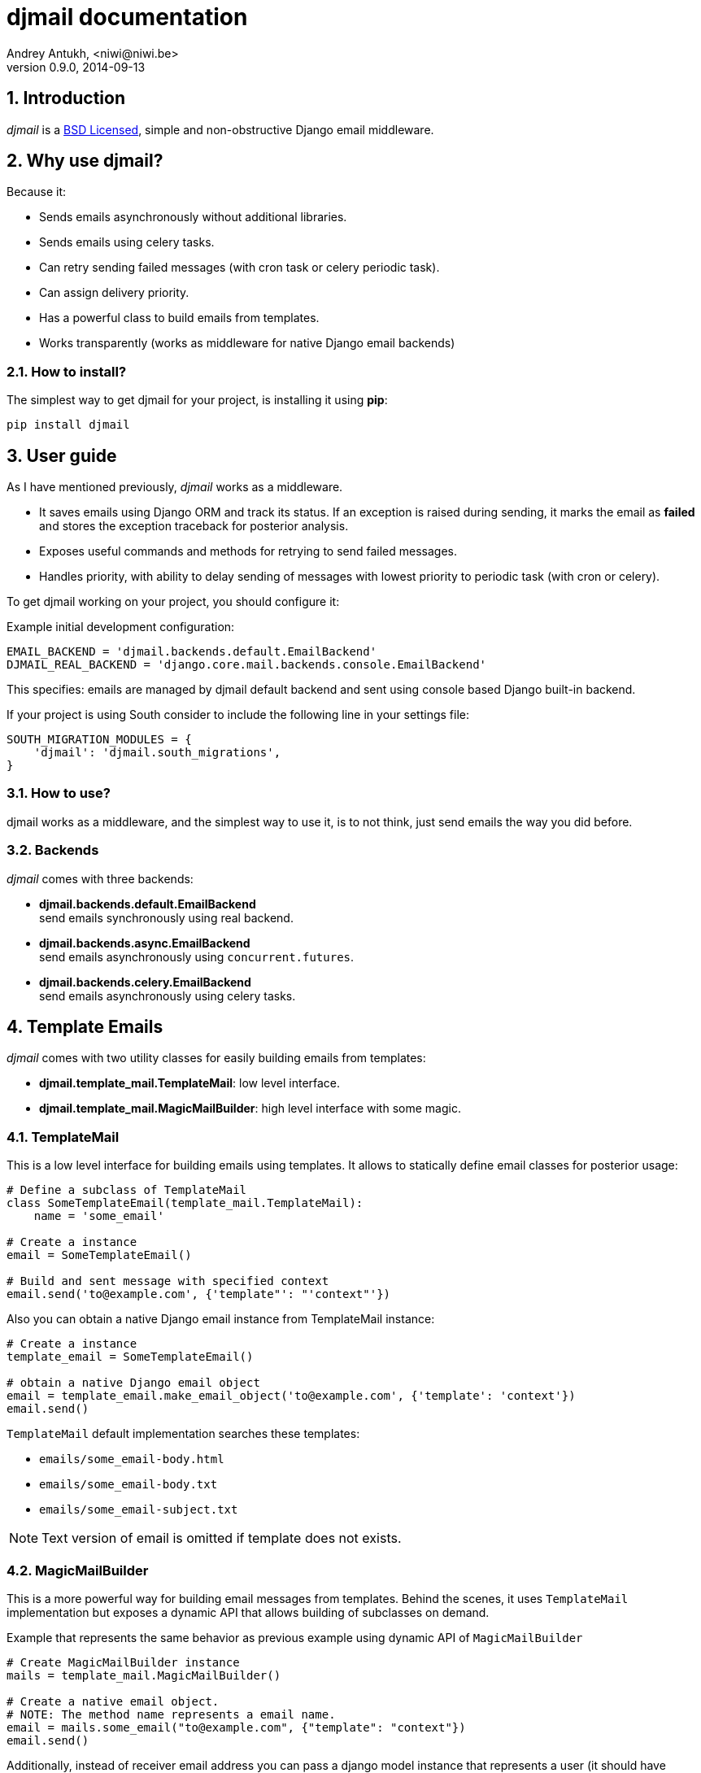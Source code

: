 djmail documentation
====================
Andrey Antukh, <niwi@niwi.be>
0.9.0, 2014-09-13

:toc:
:numbered:


Introduction
------------

_djmail_ is a xref:license[BSD Licensed], simple and non-obstructive Django email middleware.


Why use djmail?
---------------

Because it:

- Sends emails asynchronously without additional libraries.
- Sends emails using celery tasks.
- Can retry sending failed messages (with cron task or celery periodic task).
- Can assign delivery priority.
- Has a powerful class to build emails from templates.
- Works transparently (works as middleware for native Django email backends)


How to install?
~~~~~~~~~~~~~~~

The simplest way to get djmail for your project, is installing it using *pip*:

[source,text]
----
pip install djmail
----

User guide
----------

As I have mentioned previously, _djmail_ works as a middleware.

- It saves emails using Django ORM and track its status. If an exception is raised during sending,
  it marks the email as *failed* and stores the exception traceback for posterior analysis.
- Exposes useful commands and methods for retrying to send failed messages.
- Handles priority, with ability to delay sending of messages with lowest priority to periodic task
  (with cron or celery).

To get djmail working on your project, you should configure it:

.Example initial development configuration:
[source,python]
----
EMAIL_BACKEND = 'djmail.backends.default.EmailBackend'
DJMAIL_REAL_BACKEND = 'django.core.mail.backends.console.EmailBackend'
----

This specifies: emails are managed by djmail default backend and sent using
console based Django built-in backend.

If your project is using South consider to include the following line in your settings file:

----
SOUTH_MIGRATION_MODULES = {
    'djmail': 'djmail.south_migrations',
}
----

How to use?
~~~~~~~~~~~

djmail works as a middleware, and the simplest way to use it, is to not think, just send emails the way you did before.


Backends
~~~~~~~~

_djmail_ comes with three backends:

- *djmail.backends.default.EmailBackend* +
  send emails synchronously using real backend.
- *djmail.backends.async.EmailBackend* +
  send emails asynchronously using `concurrent.futures`.
- *djmail.backends.celery.EmailBackend* +
  send emails asynchronously using celery tasks.


Template Emails
---------------

_djmail_ comes with two utility classes for easily building emails from templates:

- *djmail.template_mail.TemplateMail*: low level interface.
- *djmail.template_mail.MagicMailBuilder*: high level interface with some magic.


TemplateMail
~~~~~~~~~~~~

This is a low level interface for building emails using templates. It allows to statically define email classes for
posterior usage:

[source,python]
----
# Define a subclass of TemplateMail
class SomeTemplateEmail(template_mail.TemplateMail):
    name = 'some_email'

# Create a instance
email = SomeTemplateEmail()

# Build and sent message with specified context
email.send('to@example.com', {'template"': "'context"'})
----

Also you can obtain a native Django email instance from TemplateMail instance:

[source, python]
----
# Create a instance
template_email = SomeTemplateEmail()

# obtain a native Django email object
email = template_email.make_email_object('to@example.com', {'template': 'context'})
email.send()
----

`TemplateMail` default implementation searches these templates:

- `emails/some_email-body.html`
- `emails/some_email-body.txt`
- `emails/some_email-subject.txt`

NOTE: Text version of email is omitted if template does not exists.


MagicMailBuilder
~~~~~~~~~~~~~~~~

This is a more powerful way for building email messages from templates. Behind the scenes, it uses
`TemplateMail` implementation but exposes a dynamic API that allows building of subclasses on demand.

.Example that represents the same behavior as previous example using dynamic API of `MagicMailBuilder`
[source,python]
----
# Create MagicMailBuilder instance
mails = template_mail.MagicMailBuilder()

# Create a native email object.
# NOTE: The method name represents a email name.
email = mails.some_email("to@example.com", {"template": "context"})
email.send()
----

Additionally, instead of receiver email address you can pass a django model
instance that represents a user (it should have "email" field for work):

[source,python]
----
class MyUser(models.Model):
    email = models.CharField(max_length=200)
    lang = models.CharField(max_length=200, default="es")
    # [...]

user = MyUser.objects.get(pk=1)
email = mails.some_email(user, {"template": "context"})
----

Magic builder is really magic, and if your user class has lang field, magic builder uses it to setup a correct user language
for rendering email in user locale.

NOTE: Also, you can specify a custom 'lang' on context for same purpose.

Settings
--------

djmail exposes some additional settings for customizing a great part of default behavior.

- *DJMAIL_REAL_BACKEND* +
  Indicates to djmail which Django email backend to use for delivering email messages. +
  Default: `django.core.mail.backends.console.EmailBackend`
- *DJMAIL_MAX_RETRY_NUMBER* +
  Set a default maximum retry number for delivering failed messages. +
  Default: 3
- *DJMAIL_BODY_TEMPLATE_PROTOTYPE* +
  Prototype for making body template path. +
  Default: `emails/{name}-body.{ext}`
- *DJMAIL_SUBJECT_TEMPLATE_PROTOTYPE* +
  Prototype for make subject template path. +
  Default: `emails/{name}-subject.txt`


[[license]]
License
-------

[source,text]
----
Copyright (c) 2013-2014 Andrey Antukh <niwi@niwi.be>

All rights reserved.

Redistribution and use in source and binary forms, with or without
modification, are permitted provided that the following conditions
are met:
1. Redistributions of source code must retain the above copyright
   notice, this list of conditions and the following disclaimer.
2. Redistributions in binary form must reproduce the above copyright
   notice, this list of conditions and the following disclaimer in the
   documentation and/or other materials provided with the distribution.
3. The name of the author may not be used to endorse or promote products
   derived from this software without specific prior written permission.

THIS SOFTWARE IS PROVIDED BY THE AUTHOR ``AS IS'' AND ANY EXPRESS OR
IMPLIED WARRANTIES, INCLUDING, BUT NOT LIMITED TO, THE IMPLIED WARRANTIES
OF MERCHANTABILITY AND FITNESS FOR A PARTICULAR PURPOSE ARE DISCLAIMED.
IN NO EVENT SHALL THE AUTHOR BE LIABLE FOR ANY DIRECT, INDIRECT,
INCIDENTAL, SPECIAL, EXEMPLARY, OR CONSEQUENTIAL DAMAGES (INCLUDING, BUT
NOT LIMITED TO, PROCUREMENT OF SUBSTITUTE GOODS OR SERVICES; LOSS OF USE,
DATA, OR PROFITS; OR BUSINESS INTERRUPTION) HOWEVER CAUSED AND ON ANY
THEORY OF LIABILITY, WHETHER IN CONTRACT, STRICT LIABILITY, OR TORT
(INCLUDING NEGLIGENCE OR OTHERWISE) ARISING IN ANY WAY OUT OF THE USE OF
THIS SOFTWARE, EVEN IF ADVISED OF THE POSSIBILITY OF SUCH DAMAGE.
----
